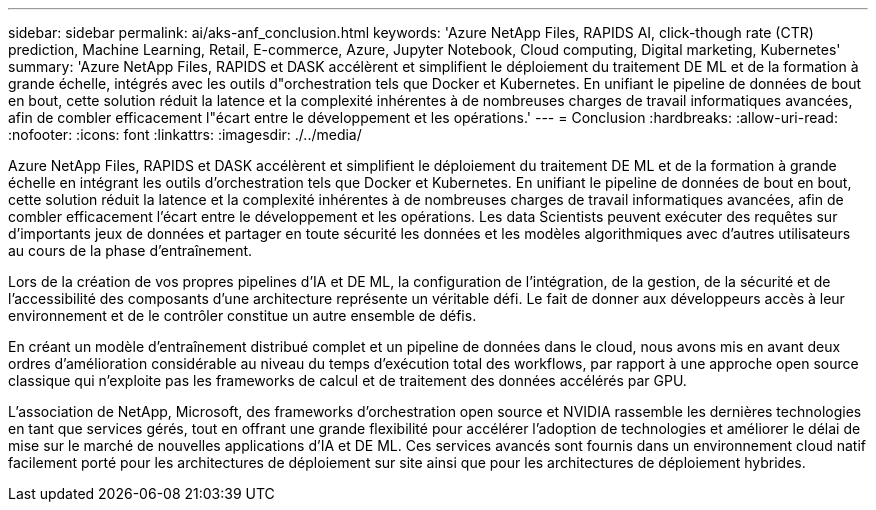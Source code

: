 ---
sidebar: sidebar 
permalink: ai/aks-anf_conclusion.html 
keywords: 'Azure NetApp Files, RAPIDS AI, click-though rate (CTR) prediction, Machine Learning, Retail, E-commerce, Azure, Jupyter Notebook, Cloud computing, Digital marketing, Kubernetes' 
summary: 'Azure NetApp Files, RAPIDS et DASK accélèrent et simplifient le déploiement du traitement DE ML et de la formation à grande échelle, intégrés avec les outils d"orchestration tels que Docker et Kubernetes. En unifiant le pipeline de données de bout en bout, cette solution réduit la latence et la complexité inhérentes à de nombreuses charges de travail informatiques avancées, afin de combler efficacement l"écart entre le développement et les opérations.' 
---
= Conclusion
:hardbreaks:
:allow-uri-read: 
:nofooter: 
:icons: font
:linkattrs: 
:imagesdir: ./../media/


[role="lead"]
Azure NetApp Files, RAPIDS et DASK accélèrent et simplifient le déploiement du traitement DE ML et de la formation à grande échelle en intégrant les outils d'orchestration tels que Docker et Kubernetes. En unifiant le pipeline de données de bout en bout, cette solution réduit la latence et la complexité inhérentes à de nombreuses charges de travail informatiques avancées, afin de combler efficacement l'écart entre le développement et les opérations. Les data Scientists peuvent exécuter des requêtes sur d'importants jeux de données et partager en toute sécurité les données et les modèles algorithmiques avec d'autres utilisateurs au cours de la phase d'entraînement.

Lors de la création de vos propres pipelines d'IA et DE ML, la configuration de l'intégration, de la gestion, de la sécurité et de l'accessibilité des composants d'une architecture représente un véritable défi. Le fait de donner aux développeurs accès à leur environnement et de le contrôler constitue un autre ensemble de défis.

En créant un modèle d'entraînement distribué complet et un pipeline de données dans le cloud, nous avons mis en avant deux ordres d'amélioration considérable au niveau du temps d'exécution total des workflows, par rapport à une approche open source classique qui n'exploite pas les frameworks de calcul et de traitement des données accélérés par GPU.

L'association de NetApp, Microsoft, des frameworks d'orchestration open source et NVIDIA rassemble les dernières technologies en tant que services gérés, tout en offrant une grande flexibilité pour accélérer l'adoption de technologies et améliorer le délai de mise sur le marché de nouvelles applications d'IA et DE ML. Ces services avancés sont fournis dans un environnement cloud natif facilement porté pour les architectures de déploiement sur site ainsi que pour les architectures de déploiement hybrides.
